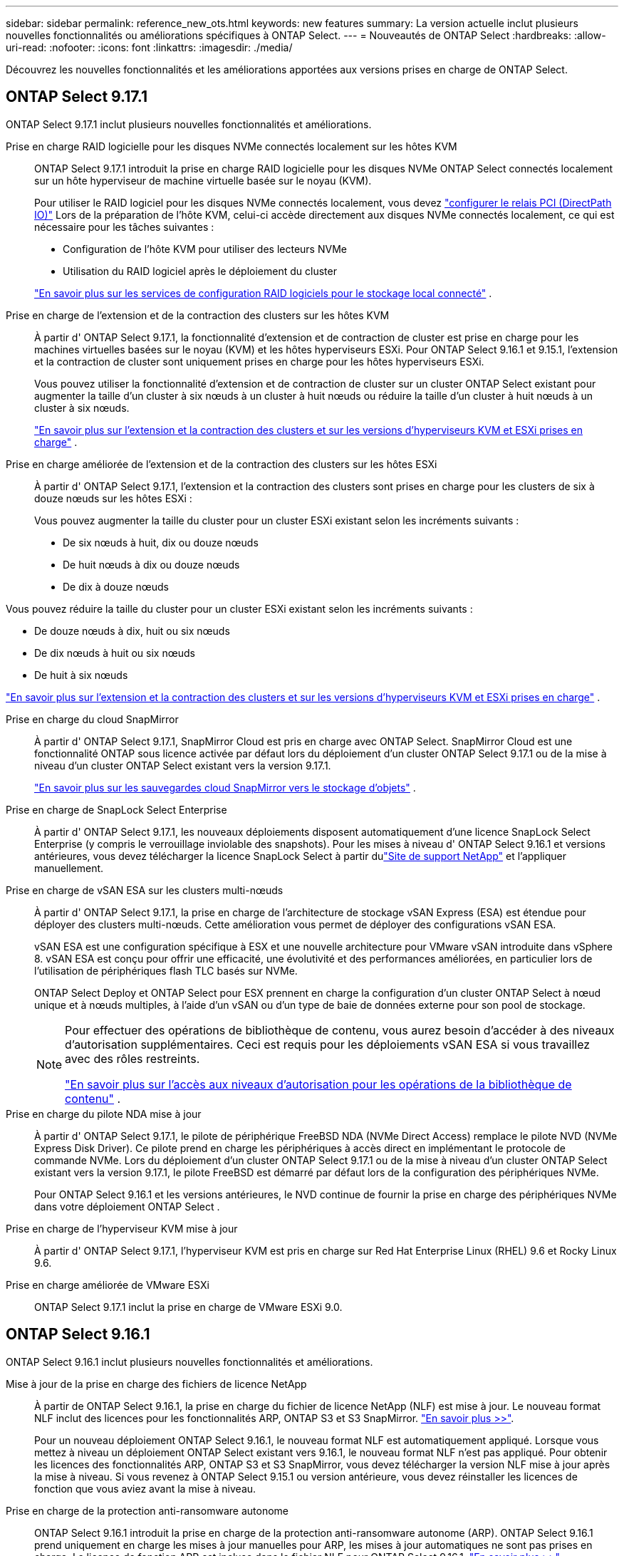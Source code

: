 ---
sidebar: sidebar 
permalink: reference_new_ots.html 
keywords: new features 
// summary: The current release includes several new features and improvements specific to ONTAP Select. 
summary: La version actuelle inclut plusieurs nouvelles fonctionnalités ou améliorations spécifiques à ONTAP Select. 
---
= Nouveautés de ONTAP Select
:hardbreaks:
:allow-uri-read: 
:nofooter: 
:icons: font
:linkattrs: 
:imagesdir: ./media/


[role="lead"]
Découvrez les nouvelles fonctionnalités et les améliorations apportées aux versions prises en charge de ONTAP Select.



== ONTAP Select 9.17.1

ONTAP Select 9.17.1 inclut plusieurs nouvelles fonctionnalités et améliorations.

Prise en charge RAID logicielle pour les disques NVMe connectés localement sur les hôtes KVM:: ONTAP Select 9.17.1 introduit la prise en charge RAID logicielle pour les disques NVMe ONTAP Select connectés localement sur un hôte hyperviseur de machine virtuelle basée sur le noyau (KVM).
+
--
Pour utiliser le RAID logiciel pour les disques NVMe connectés localement, vous devez link:kvm-host-configuration-and-preparation-checklist.html["configurer le relais PCI (DirectPath IO)"] Lors de la préparation de l'hôte KVM, celui-ci accède directement aux disques NVMe connectés localement, ce qui est nécessaire pour les tâches suivantes :

* Configuration de l'hôte KVM pour utiliser des lecteurs NVMe
* Utilisation du RAID logiciel après le déploiement du cluster


link:concept_stor_swraid_local.html["En savoir plus sur les services de configuration RAID logiciels pour le stockage local connecté"] .

--
Prise en charge de l'extension et de la contraction des clusters sur les hôtes KVM:: À partir d' ONTAP Select 9.17.1, la fonctionnalité d'extension et de contraction de cluster est prise en charge pour les machines virtuelles basées sur le noyau (KVM) et les hôtes hyperviseurs ESXi. Pour ONTAP Select 9.16.1 et 9.15.1, l'extension et la contraction de cluster sont uniquement prises en charge pour les hôtes hyperviseurs ESXi.
+
--
Vous pouvez utiliser la fonctionnalité d'extension et de contraction de cluster sur un cluster ONTAP Select existant pour augmenter la taille d'un cluster à six nœuds à un cluster à huit nœuds ou réduire la taille d'un cluster à huit nœuds à un cluster à six nœuds.

link:task_cluster_expansion_contraction.html["En savoir plus sur l'extension et la contraction des clusters et sur les versions d'hyperviseurs KVM et ESXi prises en charge"] .

--
Prise en charge améliorée de l'extension et de la contraction des clusters sur les hôtes ESXi:: À partir d' ONTAP Select 9.17.1, l'extension et la contraction des clusters sont prises en charge pour les clusters de six à douze nœuds sur les hôtes ESXi :
+
--
--
Vous pouvez augmenter la taille du cluster pour un cluster ESXi existant selon les incréments suivants :

* De six nœuds à huit, dix ou douze nœuds
* De huit nœuds à dix ou douze nœuds
* De dix à douze nœuds


Vous pouvez réduire la taille du cluster pour un cluster ESXi existant selon les incréments suivants :

* De douze nœuds à dix, huit ou six nœuds
* De dix nœuds à huit ou six nœuds
* De huit à six nœuds


--
link:task_cluster_expansion_contraction.html["En savoir plus sur l'extension et la contraction des clusters et sur les versions d'hyperviseurs KVM et ESXi prises en charge"] .

--
Prise en charge du cloud SnapMirror:: À partir d' ONTAP Select 9.17.1, SnapMirror Cloud est pris en charge avec ONTAP Select. SnapMirror Cloud est une fonctionnalité ONTAP sous licence activée par défaut lors du déploiement d'un cluster ONTAP Select 9.17.1 ou de la mise à niveau d'un cluster ONTAP Select existant vers la version 9.17.1.
+
--
https://docs.netapp.com/us-en/ontap/concepts/snapmirror-cloud-backups-object-store-concept.html["En savoir plus sur les sauvegardes cloud SnapMirror vers le stockage d'objets"^] .

--
Prise en charge de SnapLock Select Enterprise:: À partir d' ONTAP Select 9.17.1, les nouveaux déploiements disposent automatiquement d'une licence SnapLock Select Enterprise (y compris le verrouillage inviolable des snapshots).  Pour les mises à niveau d' ONTAP Select 9.16.1 et versions antérieures, vous devez télécharger la licence SnapLock Select à partir dulink:https://mysupport.netapp.com/site/["Site de support NetApp"^] et l'appliquer manuellement.
Prise en charge de vSAN ESA sur les clusters multi-nœuds:: À partir d' ONTAP Select 9.17.1, la prise en charge de l'architecture de stockage vSAN Express (ESA) est étendue pour déployer des clusters multi-nœuds.  Cette amélioration vous permet de déployer des configurations vSAN ESA.
+
--
vSAN ESA est une configuration spécifique à ESX et une nouvelle architecture pour VMware vSAN introduite dans vSphere 8. vSAN ESA est conçu pour offrir une efficacité, une évolutivité et des performances améliorées, en particulier lors de l'utilisation de périphériques flash TLC basés sur NVMe.

ONTAP Select Deploy et ONTAP Select pour ESX prennent en charge la configuration d'un cluster ONTAP Select à nœud unique et à nœuds multiples, à l'aide d'un vSAN ou d'un type de baie de données externe pour son pool de stockage.

[NOTE]
====
Pour effectuer des opérations de bibliothèque de contenu, vous aurez besoin d'accéder à des niveaux d'autorisation supplémentaires.  Ceci est requis pour les déploiements vSAN ESA si vous travaillez avec des rôles restreints.

link:https://docs.netapp.com/us-en/ontap-select/reference_plan_dep_vmware.html["En savoir plus sur l'accès aux niveaux d'autorisation pour les opérations de la bibliothèque de contenu"^] .

====
--
Prise en charge du pilote NDA mise à jour:: À partir d' ONTAP Select 9.17.1, le pilote de périphérique FreeBSD NDA (NVMe Direct Access) remplace le pilote NVD (NVMe Express Disk Driver). Ce pilote prend en charge les périphériques à accès direct en implémentant le protocole de commande NVMe. Lors du déploiement d'un cluster ONTAP Select 9.17.1 ou de la mise à niveau d'un cluster ONTAP Select existant vers la version 9.17.1, le pilote FreeBSD est démarré par défaut lors de la configuration des périphériques NVMe.
+
--
Pour ONTAP Select 9.16.1 et les versions antérieures, le NVD continue de fournir la prise en charge des périphériques NVMe dans votre déploiement ONTAP Select .

--
Prise en charge de l'hyperviseur KVM mise à jour:: À partir d' ONTAP Select 9.17.1, l'hyperviseur KVM est pris en charge sur Red Hat Enterprise Linux (RHEL) 9.6 et Rocky Linux 9.6.
Prise en charge améliorée de VMware ESXi:: ONTAP Select 9.17.1 inclut la prise en charge de VMware ESXi 9.0.




== ONTAP Select 9.16.1

ONTAP Select 9.16.1 inclut plusieurs nouvelles fonctionnalités et améliorations.

Mise à jour de la prise en charge des fichiers de licence NetApp:: À partir de ONTAP Select 9.16.1, la prise en charge du fichier de licence NetApp (NLF) est mise à jour. Le nouveau format NLF inclut des licences pour les fonctionnalités ARP, ONTAP S3 et S3 SnapMirror. link:reference_lic_ontap_features.html#ontap-features-automatically-enabled-by-default["En savoir plus >>"].
+
--
Pour un nouveau déploiement ONTAP Select 9.16.1, le nouveau format NLF est automatiquement appliqué. Lorsque vous mettez à niveau un déploiement ONTAP Select existant vers 9.16.1, le nouveau format NLF n'est pas appliqué. Pour obtenir les licences des fonctionnalités ARP, ONTAP S3 et S3 SnapMirror, vous devez télécharger la version NLF mise à jour après la mise à niveau. Si vous revenez à ONTAP Select 9.15.1 ou version antérieure, vous devez réinstaller les licences de fonction que vous aviez avant la mise à niveau.

--
Prise en charge de la protection anti-ransomware autonome:: ONTAP Select 9.16.1 introduit la prise en charge de la protection anti-ransomware autonome (ARP). ONTAP Select 9.16.1 prend uniquement en charge les mises à jour manuelles pour ARP, les mises à jour automatiques ne sont pas prises en charge. La licence de fonction ARP est incluse dans le fichier NLF pour ONTAP Select 9.16.1. link:reference_lic_ontap_features.html#ontap-features-automatically-enabled-by-default["En savoir plus >>"].
Prise en charge améliorée de VMware ESXi:: ONTAP Select 9.16.1 inclut la prise en charge de VMware ESXi 8.0 U3.
Prise en charge de l'hyperviseur KVM mise à jour:: À partir d' ONTAP Select 9.16.1, l'hyperviseur KVM est pris en charge sur RHEL 9.5 et Rocky Linux 9.5.




== ONTAP Select 9.15.1

ONTAP Select 9.15.1 inclut plusieurs nouvelles fonctionnalités et améliorations.

Prise en charge de l'hyperviseur KVM mise à jour:: À partir de ONTAP Select 9.15.1, l'hyperviseur KVM (Kernel-based Virtual machine) est pris en charge sur RHEL 9.4 et Rocky Linux 9.4.
Prise en charge de l'extension et de la réduction des clusters:: Depuis ONTAP Select 9.15.1, l'extension et la réduction des clusters sont prises en charge.
+
--
* Extension des clusters à six nœuds à huit nœuds
+
Vous pouvez augmenter la taille du cluster d'un cluster de six nœuds à un cluster de huit nœuds grâce à la fonction d'extension de cluster. L'extension des clusters à partir d'un, deux ou quatre nœuds vers des clusters à six ou huit nœuds n'est pas prise en charge actuellement. link:task_cluster_expansion_contraction.html#expand-the-cluster["En savoir plus >>"].

* Contraction des clusters de huit nœuds à six nœuds
+
Vous pouvez réduire la taille d'un cluster de huit nœuds à six nœuds grâce à la fonctionnalité de contraction de cluster. Les contractions de clusters de six ou huit nœuds en clusters à un, deux ou quatre nœuds ne sont pas prises en charge actuellement. link:task_cluster_expansion_contraction.html#contract-the-cluster["En savoir plus >>"].



--



NOTE: La prise en charge de l'extension et de la réduction des clusters est limitée aux clusters ESX uniquement.



== ONTAP Select 9.14.1

ONTAP Select 9.14.1 inclut plusieurs nouvelles fonctionnalités et améliorations.

Prise en charge de l'hyperviseur KVM:: Depuis ONTAP Select 9.14.1, la prise en charge de l'hyperviseur KVM a été rétablie. Auparavant, la prise en charge du déploiement d'un nouveau cluster sur un hyperviseur KVM a été supprimée dans ONTAP Select 9.10.1 et la prise en charge de la gestion des clusters et des hôtes KVM existants, à l'exception de la mise hors ligne ou de la suppression, a été supprimée dans ONTAP Select 9.11.1.
Le plug-in Deploy VMware vCenter n'est plus pris en charge:: À partir de ONTAP Select 9.14.1, le plug-in de déploiement de VMware vCenter n'est plus pris en charge.
Prise en charge de ONTAP Select Deploy mise à jour:: Si vous exécutez une version de ONTAP Select Deploy 9.14.1 antérieure à 9.14.1P2, vous devez mettre à niveau vers ONTAP Select Deploy 9.14.1P2 dès que possible. Pour plus d'informations, reportez-vous à la section link:https://library.netapp.com/ecm/ecm_download_file/ECMLP2886733["Notes de mise à jour de ONTAP Select 9.14.1"^].
Prise en charge améliorée de VMware ESXi:: ONTAP Select 9.14.1 inclut la prise en charge de VMware ESXi 8.0 U2.




== ONTAP Select 9.13.1

ONTAP Select 9.13.1 inclut plusieurs nouvelles fonctionnalités et améliorations.

Prise en charge de NVMe over TCP:: Lorsque vous effectuez une mise à niveau vers ONTAP Select 9.13.1, vous devez disposer de la nouvelle licence pour prendre en charge NVMe over TCP. Cette licence est automatiquement incluse lorsque vous déployez ONTAP Select pour la première fois à partir de la version 9.13.1.
Prise en charge de VMware ESXi mise à jour:: À partir de ONTAP 9.13.1, VMware ESXi 8.0.1 GA (build 20513097) est pris en charge par la version matérielle 4 et ultérieure.
Prise en charge de ONTAP Select Deploy mise à jour:: Depuis avril 2024, ONTAP Select Deploy 9.13.1 n'est plus disponible sur le site de support NetApp. Si vous exécutez ONTAP Select Deploy 9.13.1, vous devez effectuer une mise à niveau vers ONTAP Select Deploy 9.14.1P2 dès que possible. Pour plus d'informations, reportez-vous à la section link:https://library.netapp.com/ecm/ecm_download_file/ECMLP2886733["Notes de mise à jour de ONTAP Select 9.14.1"^].




== ONTAP Select 9.12.1

ONTAP Select 9.12.1 bénéficie de la plupart des nouveautés de la version actuelle du produit principal ONTAP. Elle n'inclut aucune nouvelle fonctionnalité ni amélioration spécifique à ONTAP Select.

Depuis avril 2024, ONTAP Select Deploy 9.12.1 n'est plus disponible sur le site de support NetApp. Si vous exécutez ONTAP Select Deploy 9.12.1, vous devez effectuer une mise à niveau vers ONTAP Select Deploy 9.14.1P2 dès que possible. Pour plus d'informations, reportez-vous à la section link:https://library.netapp.com/ecm/ecm_download_file/ECMLP2886733["Notes de mise à jour de ONTAP Select 9.14.1"^].



== ONTAP Select 9.11.1

ONTAP Select 9.11.1 inclut un certain nombre de nouvelles fonctionnalités et améliorations.

Prise en charge améliorée de VMware ESXi:: ONTAP Select 9.11.1 inclut la prise en charge de VMware ESXi 7.0 U3C.
Prise en charge de VMware NSX-T:: ONTAP Select 9.10.1 et versions ultérieures ont été qualifiés pour VMware NSX-T version 3.1.2. Il n'y a pas de problèmes fonctionnels ni de défaillances lors de l'utilisation de NSX-T avec un cluster à nœud unique ONTAP Select déployé avec un fichier OVA et l'utilitaire d'administration ONTAP Select Deploy. Cependant, lorsque vous utilisez NSX-T avec un cluster multinœud ONTAP Select, nous vous conseillons de prendre en compte les restrictions suivantes concernant ONTAP Select 9.11.1 :
+
--
* Vérificateur de connectivité réseau
+
Le vérificateur de connectivité réseau disponible via la CLI de déploiement échoue lorsqu'il est exécuté sur un réseau basé sur NSX-T.



--
L'hyperviseur KVM n'est plus pris en charge::
+
--
* Depuis la version ONTAP Select 9.10.1, il n'est plus possible de déployer un nouveau cluster sur l'hyperviseur KVM.
* Depuis ONTAP Select 9.11.1, toutes les fonctionnalités de gestion ne sont plus disponibles pour les clusters et hôtes KVM existants, à l'exception des fonctions de mise hors ligne et de suppression.
+
NetApp recommande fortement aux clients de planifier et d'exécuter une migration complète de données depuis ONTAP Select pour KVM vers toute autre plateforme ONTAP, y compris ONTAP Select pour ESXi. Pour plus d'informations, reportez-vous à la section https://mysupport.netapp.com/info/communications/ECMLP2877451.html["Avis de fin de disponibilité"^]



--




== ONTAP Select 9.10.1

ONTAP Select 9.10.1 inclut un certain nombre de nouvelles fonctionnalités et améliorations.

Prise en charge de VMware NSX-T:: ONTAP Select 9.10.1 a été qualifié pour VMware NSX-T version 3.1.2. Il n'y a pas de problèmes fonctionnels ni de défaillances lors de l'utilisation de NSX-T avec un cluster à nœud unique ONTAP Select déployé avec un fichier OVA et l'utilitaire d'administration ONTAP Select Deploy. Cependant, lorsque vous utilisez NSX-T avec un cluster multinœud ONTAP Select, nous vous recommandons de prendre en compte les exigences et restrictions suivantes :
+
--
* MTU du cluster
+
Vous devez ajuster manuellement la taille de MTU du cluster à 8800 avant de déployer le cluster pour tenir compte de la surcharge supplémentaire. Les conseils de VMware sont de permettre la création d'un tampon de 200 octets lors de l'utilisation de NSX-T.

* Configuration réseau 4x10 Gb
+
Pour les déploiements ONTAP Select sur un hôte VMware ESXi configuré avec quatre cartes réseau, l'utilitaire de déploiement vous invite à suivre les meilleures pratiques de répartition du trafic interne entre deux groupes de ports différents et du trafic externe entre deux groupes de ports différents. Toutefois, lorsque vous utilisez un réseau de superposition, cette configuration ne fonctionne pas et vous devez ignorer la recommandation. Dans ce cas, vous ne devez utiliser qu'un seul groupe de ports interne et un seul groupe de ports externe.

* Vérificateur de connectivité réseau
+
Le vérificateur de connectivité réseau disponible via la CLI de déploiement échoue lorsqu'il est exécuté sur un réseau basé sur NSX-T.



--
L'hyperviseur KVM n'est plus pris en charge:: Depuis ONTAP Select la version 9.10.1, il n'est plus possible de déployer un nouveau cluster sur l'hyperviseur KVM. Cependant, si vous mettez à niveau un cluster d'une version précédente vers 9.10.1, vous pouvez toujours utiliser l'utilitaire de déploiement pour gérer le cluster.




== ONTAP Select 9.9.1

ONTAP Select 9.9.1 inclut un certain nombre de nouvelles fonctionnalités et améliorations.

Prise en charge de la famille de processeurs:: À partir de ONTAP Select 9.9.1, seuls les modèles de processeurs Intel Xeon Sandy Bridge ou version ultérieure sont pris en charge pour ONTAP Select.
Prise en charge de VMware ESXi mise à jour:: La prise en charge de VMware ESXi a été améliorée avec ONTAP Select 9.9.1. Les versions suivantes sont désormais prises en charge :
+
--
* ESXi 7.0 U2
* ESXi 7.0 U1


--




== ONTAP Select 9.8

ONTAP Select 9.8 inclut plusieurs fonctionnalités nouvelles et modifiées.

Interface haut débit:: La fonction d'interface haut débit améliore la connectivité réseau en offrant une option pour les réseaux 25G (25GbE) et 40G (40GbE). Pour obtenir les meilleures performances lors de l'utilisation de ces vitesses élevées, vous devez respecter les meilleures pratiques en matière de configurations de mappage des ports, comme décrit dans la documentation ONTAP Select.
Prise en charge de VMware ESXi mise à jour:: Deux changements ont été apportés à ONTAP Select 9.8 concernant la prise en charge de VMware ESXi.
+
--
* ESXi 7.0 est pris en charge (GA Build 15843807 et versions ultérieures)
* ESXi 6.0 n'est plus pris en charge


--

